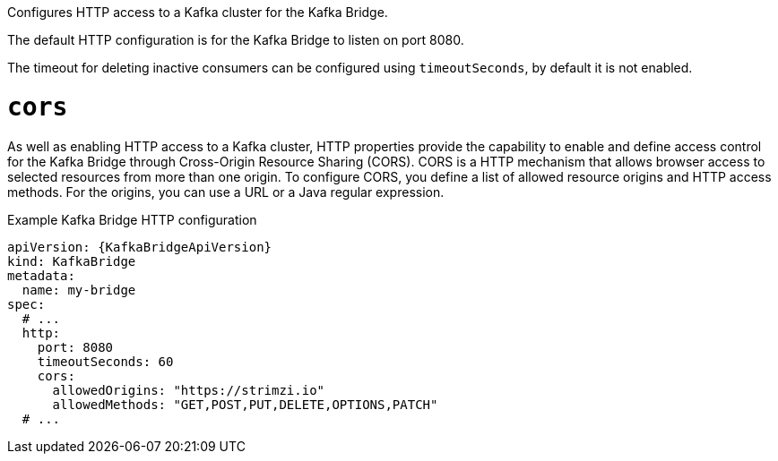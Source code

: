 Configures HTTP access to a Kafka cluster for the Kafka Bridge.

The default HTTP configuration is for the Kafka Bridge to listen on port 8080.

The timeout for deleting inactive consumers can be configured using ``timeoutSeconds``, by default it is not enabled.

[id='property-kafka-bridge-cors-config-{context}']
= `cors`

As well as enabling HTTP access to a Kafka cluster, HTTP properties provide the capability to enable and define access control for the Kafka Bridge through Cross-Origin Resource Sharing (CORS).
CORS is a HTTP mechanism that allows browser access to selected resources from more than one origin.
To configure CORS, you define a list of allowed resource origins and HTTP access methods.
For the origins, you can use a URL or a Java regular expression.

.Example Kafka Bridge HTTP configuration
[source,yaml,subs="attributes+"]
----
apiVersion: {KafkaBridgeApiVersion}
kind: KafkaBridge
metadata:
  name: my-bridge
spec:
  # ...
  http:
    port: 8080
    timeoutSeconds: 60
    cors:
      allowedOrigins: "https://strimzi.io"
      allowedMethods: "GET,POST,PUT,DELETE,OPTIONS,PATCH"
  # ...
----
